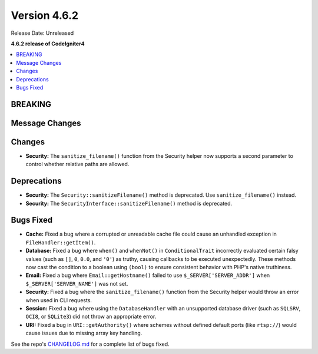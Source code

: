 #############
Version 4.6.2
#############

Release Date: Unreleased

**4.6.2 release of CodeIgniter4**

.. contents::
    :local:
    :depth: 3

********
BREAKING
********

***************
Message Changes
***************

*******
Changes
*******

- **Security:** The ``sanitize_filename()`` function from the Security helper now supports a second parameter to control whether relative paths are allowed.

************
Deprecations
************

- **Security:** The ``Security::sanitizeFilename()`` method is deprecated. Use ``sanitize_filename()`` instead.
- **Security:** The ``SecurityInterface::sanitizeFilename()`` method is deprecated.

**********
Bugs Fixed
**********

- **Cache:** Fixed a bug where a corrupted or unreadable cache file could cause an unhandled exception in ``FileHandler::getItem()``.
- **Database:** Fixed a bug where ``when()`` and ``whenNot()`` in ``ConditionalTrait`` incorrectly evaluated certain falsy values (such as ``[]``, ``0``, ``0.0``, and ``'0'``) as truthy, causing callbacks to be executed unexpectedly. These methods now cast the condition to a boolean using ``(bool)`` to ensure consistent behavior with PHP's native truthiness.
- **Email:** Fixed a bug where ``Email::getHostname()`` failed to use ``$_SERVER['SERVER_ADDR']`` when ``$_SERVER['SERVER_NAME']`` was not set.
- **Security:** Fixed a bug where the ``sanitize_filename()`` function from the Security helper would throw an error when used in CLI requests.
- **Session:** Fixed a bug where using the ``DatabaseHandler`` with an unsupported database driver (such as ``SQLSRV``, ``OCI8``, or ``SQLite3``) did not throw an appropriate error.
- **URI:** Fixed a bug in ``URI::getAuthority()`` where schemes without defined default ports (like ``rtsp://``) would cause issues due to missing array key handling.

See the repo's
`CHANGELOG.md <https://github.com/codeigniter4/CodeIgniter4/blob/develop/CHANGELOG.md>`_
for a complete list of bugs fixed.
